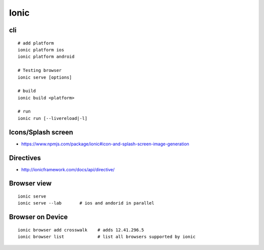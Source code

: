 Ionic
+++++

cli
===

::

    # add platform
    ionic platform ios 
    ionic platform android

    # Testing browser
    ionic serve [options]

    # build
    ionic build <platform>

    # run
    ionic run [--livereload|-l] 

Icons/Splash screen
===================

* https://www.npmjs.com/package/ionic#icon-and-splash-screen-image-generation

Directives
==========

* http://ionicframework.com/docs/api/directive/

Browser view
============

::

    ionic serve
    ionic serve --lab       # ios and andorid in parallel

Browser on Device
=================

::

    ionic browser add crosswalk    # adds 12.41.296.5
    ionic browser list             # list all browsers supported by ionic

